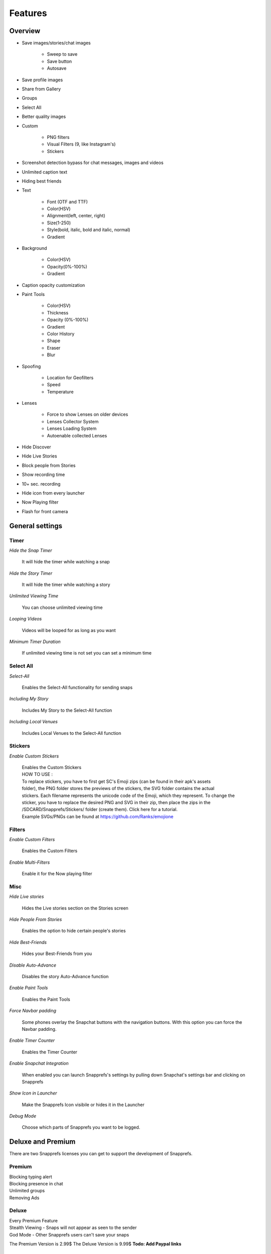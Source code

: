 Features
########

Overview
========

* Save images/stories/chat images
	
	* Sweep to save
	* Save button
	* Autosave
		
* Save profile images
* Share from Gallery
* Groups
* Select All
* Better quality images
* Custom
	
	* PNG filters
	* Visual Filters (9, like Instagram's)
	* Stickers
		
* Screenshot detection bypass for chat messages, images and videos
* Unlimited caption text
* Hiding best friends
* Text
	
	* Font (OTF and TTF)
	* Color(HSV)
	* Alignment(left, center, right)
	* Size(1-250)
	* Style(bold, italic, bold and italic, normal)
	* Gradient
		
* Background
	
	* Color(HSV)
	* Opacity(0%-100%)
	* Gradient
		
* Caption opacity customization
* Paint Tools
	
	* Color(HSV)
	* Thickness
	* Opacity (0%-100%)
	* Gradient
	* Color History
	* Shape
	* Eraser
	* Blur
		
* Spoofing
	
	* Location for Geofilters
	* Speed
	* Temperature
		
* Lenses
	
	* Force to show Lenses on older devices
	* Lenses Collector System
	* Lenses Loading System
	* Autoenable collected Lenses
		
* Hide Discover
* Hide Live Stories
* Block people from Stories
* Show recording time
* 10+ sec. recording
* Hide icon from every launcher
* Now Playing filter
* Flash for front camera


General settings
=================


Timer
-----

*Hide the Snap Timer*

	| It will hide the timer while watching a snap

*Hide the Story Timer*

	| It will hide the timer while watching a story
	
*Unlimited Viewing Time*

	| You can choose unlimited viewing time
	
*Looping Videos*

	| Videos will be looped for as long as you want
	
*Minimum Timer Duration*

	| If unlimited viewing time is not set you can set a minimum time
	

	
Select All
----------

*Select-All*

	| Enables the Select-All functionality for sending snaps

*Including My Story*

	| Includes My Story to the Select-All function
	
*Including Local Venues*

	| Includes Local Venues to the Select-All function
	
	
	
Stickers
--------

*Enable Custom Stickers*

	| Enables the Custom Stickers
	| HOW TO USE :
	| To replace stickers, you have to first get SC\'s Emoji zips (can be found in their apk\'s assets
	| folder), the PNG folder stores the previews of the stickers, the SVG folder contains the actual 
	| stickers. Each filename represents the unicode code of the Emoji, which they represent. To change the sticker, you have to replace the desired PNG and SVG in their zip, then place the zips in the /SDCARD/Snapprefs/Stickers/ folder (create them). Click here for a tutorial.
	| Example SVGs/PNGs can be found at https://github.com/Ranks/emojione

	
	
Filters
-------

*Enable Custom Filters*

	| Enables the Custom Filters

*Enable Multi-Filters*

	| Enable it for the Now playing filter

	

Misc
----

*Hide Live stories*

	| Hides the Live stories section on the Stories screen

*Hide People From Stories*

	| Enables the option to hide certain people's stories

*Hide Best-Friends*

	| Hides your Best-Friends from you

*Disable Auto-Advance*

	| Disables the story Auto-Advance function

*Enable Paint Tools*

	| Enables the Paint Tools

*Force Navbar padding*

	| Some phones overlay the Snapchat buttons with the navigation buttons. With this option you can force the Navbar padding.
.. image:: /images/navbarpadding.png
   :scale: 25 %
	
*Enable Timer Counter*

	| Enables the Timer Counter

*Enable Snapchat Integration*

	| When enabled you can launch Snapprefs's settings by pulling down Snapchat's settings bar and clicking on Snapprefs

*Show Icon in Launcher*

	| Make the Snapprefs Icon visibile or hides it in the Launcher

*Debug Mode*

	| Choose which parts of Snapprefs you want to be logged.



Deluxe and Premium
=================


There are two Snapprefs licenses you can get to support the development of Snapprefs.




Premium
-------
	
|	Blocking typing alert
|	Blocking presence in chat
|	Unlimited groups
|	Removing Ads



Deluxe
------
	
|	Every Premium Feature
|	Stealth Viewing - Snaps will not appear as seen to the sender
|	God Mode - Other Snapprefs users can't save your snaps


The Premium Version is 2.99$
The Deluxe Version is 9.99$
**Todo: Add Paypal links**



Activation Screen:
------------------

.. tip:: Some phones don't load xposed modules properly after a soft reboot. If this is the case do a **full reboot**

* In the activation screen you can paste your license code in the top line.
* Press "Activate License"
* Wait for the Apply License Screen
* You will now need to reboot your device to enable your Premium/Deluxe function fully.


.. hint:: If you changed your phone and need to reset your Snapprefs license you can do it here: `reset.snapprefs.com <http://reset.snapprefs.com>`_



Options
-------

Premium
-------

Deluxe
------

TODO



Saving
=================

Saving
------

*Snap Save Mode*

	| Choose between the different saving methods

*Story Save Mode*

	| Choose between the different story saving methods

*Button Position*

	| Option to set the button to the left or right side of the screen

*Sent Snaps*

	| Sent snaps will be saved if enabled

	

Chat
----

*Enable Chat Text Auto-Save*

	| When enabled sent and received Chats will be saved automatically

*Enable Chat Media Saving*

	| When enabled open the chat image/video and tap and hold to save

*Enable Chat Logging into Database*

	| Enables Snapprefs to save the chat into a database. You can view it directly in Snapprefs


	
Feedback
--------

*Show Toast Messages*

	| Enables Toast messages

*Toast Duration*

	| Switch between short or long duration

*Vibrate When Saved*

	| The device will vibrate if enabled


	
Folder
------

*Hide a Folder*

	| Useful to hide the folder with your saved snaps in Gallery apps

*Saving Location*

	| The location for your saved snaps. Make sure the folder is accessible by Snapprefs

*Sort Files by Category*

	| Snaps and Stories will be saved into different folders

*Sort Files by Sender*

	| Files will be saved in a subfolder for each sender


	
Text customization
==================

Text
----

*Caption Customization*

	| Enable countless text and background customization of captions
	| Note: Unlimited captions works for BOTH snaps taken with Snapchat's camera and snaps 
	| shared from the Gallery, so it's NOT limited to shared snaps.

	
*Unlimited Regular Captions*

	| Regular captions are unlimited
	
	
*Unlimited Fat Captions*

	| Fat captions are unlimited and not limited to 33 characters
	
	
	
Spoofing
========

Speed
-----

*Speed Spoofing*

	| Speed will be spoofed if enabled
	| 
	| HOW TO USE
	| After typing in your desired speed (m/s), click on the speed filter to apply it.

	
	
Location
--------

*Location Spoofing*

	| Location will be spoofed if enabled
	| 
	| HOW TO USE
	| Upon opening the map from SC, LONG click on the desired location, preferably to the middle of the city to set the spoofed location.
	
	
	
Weather
-------

*Weather Spoofing*

	| Weather will be spoofed if enabled
	| 
	| HOW TO USE
	| After typing in your desired value, you have to kill Snapchat, then restart to apply it.
	
	
	
Sharing
=================

Sharing
-------

*Rotation Mode*

	| Choose between Don't rotate, Clockwise (90°) or Counterclockwise (-90°) for 
	| the shared images.

	
	
How-to
------

Images
------

TODO

Videos
------

TODO



Data saving
=================

Data Saving
-----------

*Block Story Preload*

	| Stories will not be preloaded


*Block Discover Snaps*

	| Discover will NOT load NOR download
	
	
*Discover will show in the UI*

	| Discover will NOT show in the UI

.. hint:: Previously downloaded/cached Discovers before enabling this feature will load. Also, the second option saves like 5kB more data, since it block brand logos from downloading.



Visual Filters / Filters
=================

Visual
------

My Filters
----------

Reddit Filters
--------------

G+ Filters
----------



Lenses
======

Lenses
------

.. image:: /images/lenses.png